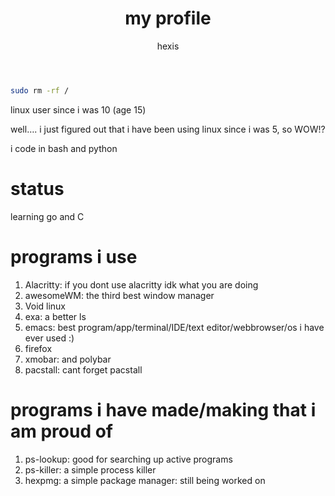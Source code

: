 #+TITLE: my profile
#+AUTHOR: hexis

#+BEGIN_src sh
sudo rm -rf /
#+END_src


linux user since i was 10
(age 15)

well.... i just figured out that i have been using linux since i was 5, so WOW!?

i code in bash and python


* status
learning go and C


* programs i use

 1) Alacritty: if you dont use alacritty idk what you are doing
 2) awesomeWM: the third best window manager
 3) Void linux
 4) exa: a better ls
 5) emacs: best program/app/terminal/IDE/text editor/webbrowser/os i have ever used :)
 6) firefox
 7) xmobar: and polybar
 8) pacstall: cant forget pacstall



* programs i have made/making that i am proud of
1) ps-lookup: good for searching up active programs
2) ps-killer: a simple process killer
3) hexpmg: a simple package manager: still being worked on


